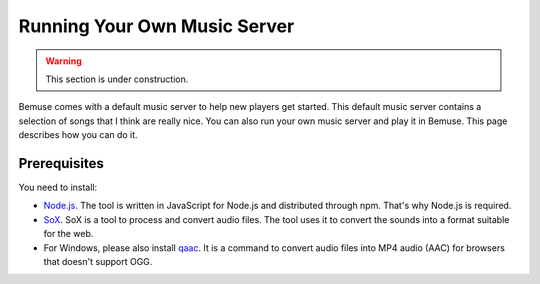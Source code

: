 
Running Your Own Music Server
=============================

.. warning::

    This section is under construction.

Bemuse comes with a default music server to help new players get started.
This default music server contains a selection of songs that I think are really nice.
You can also run your own music server and play it in Bemuse.
This page describes how you can do it.


Prerequisites
-------------

You need to install:

- `Node.js <https://nodejs.org/>`_. The tool is written in JavaScript for Node.js and distributed through npm. That's why Node.js is required.
- `SoX <http://sox.sourceforge.net/>`_. SoX is a tool to process and convert audio files. The tool uses it to convert the sounds into a format suitable for the web.
- For Windows, please also install `qaac <https://sites.google.com/site/qaacpage/>`_. It is a command to convert audio files into MP4 audio (AAC) for browsers that doesn't support OGG.


